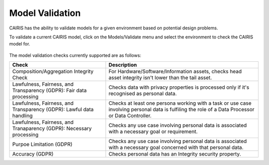 Model Validation
================

CAIRIS has the ability to validate models for a given environment based on potential design problems.  

To validate a current CAIRIS model, click on the Models/Validate menu and select the environment to check the CAIRIS model for.

.. figure:: MVForm.jpg
   :alt: Model Validation results

The model validation checks currently supported are as follows:

=================================================================== ==================================================================================================================================================
Check                                                               Description
=================================================================== ==================================================================================================================================================
Composition/Aggregation Integrity Check                             For Hardware/Software/Information assets, checks head asset integrity isn't lower than the tail asset.
Lawfulness, Fairness, and Transparency (GDPR): Fair data processing Checks data with privacy properties is processed only if it's recognised as personal data.
Lawfulness, Fairness, and Transparency (GDPR): Lawful data handling Checks at least one persona working with a task or use case involving personal data is fulfiling the role of a Data Processor or Data Controller.
Lawfulness, Fairness, and Tranaparency (GDPR): Necessary processing Checks any use case involving personal data is associated with a necessary goal or requirement.
Purpoe Limitation (GDPR)                                            Checks any use case involving personal data is associated with a necessary goal concerned with that personal data.
Accuracy (GDPR)                                                     Checks personal data has an Integrity security property.
=================================================================== ==================================================================================================================================================
